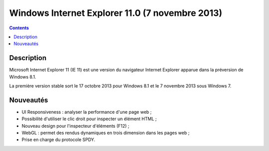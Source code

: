 ﻿

.. _windows_internet_explorer_11:

==================================================
Windows Internet Explorer 11.0 (7 novembre 2013)
==================================================

.. contents::
   :depth: 3

Description
===========

Microsoft Internet Explorer 11 (IE 11) est une version du navigateur 
Internet Explorer apparue dans la préversion de Windows 8.1. 

La première version stable sort le 17 octobre 2013 pour Windows 8.1 et 
le 7 novembre 2013 sous Windows 7.

Nouveautés
==========

- UI Responsiveness : analyser la performance d'une page web ;
- Possibilité d'utiliser le clic droit pour inspecter un élément HTML ;
- Nouveau design pour l'inspecteur d'éléments (F12) ;
- WebGL : permet des rendus dynamiques en trois dimension dans les pages web ;
- Prise en charge du protocole SPDY.


